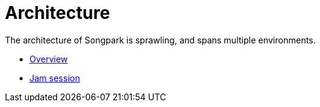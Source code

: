 = Architecture

The architecture of Songpark is sprawling, and spans multiple environments.

- xref:architecture/overview.adoc[Overview]
- xref:architecture/jam-session.adoc[Jam session]

